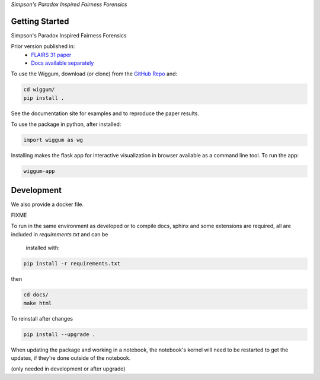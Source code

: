 
*Simpson's Paradox Inspired Fairness Forensics*


Getting Started
================

Simpson's Paradox Inspired Fairness Forensics

Prior version published in:
 - `FLAIRS 31 <http://www.flairs-31.info/program>`_  `paper <../dsp_paper.pdf>`_
 - `Docs available separately <https://fairnessforensics.github.io/detect_simpsons_paradox/>`_




To use the Wiggum, download (or clone) from the
`GitHub Repo <https://github.com/fairnessforensics/wiggum>`_ and:

.. code-block:: bash

  cd wiggum/
  pip install .

See the documentation site for examples and to reproduce the paper results.

To use the package in python, after installed:

.. code-block:: Python

  import wiggum as wg

Installing makes the flask app for interactive visualization
in browser available as a command line tool. To run the app:

.. code-block:: bash

  wiggum-app



Development
============

We also provide a docker file.

FIXME


To run in the same environment as developed or to compile docs, sphinx and
some extensions are required, all are included in `requirements.txt` and can be
 installed with:

.. code-block:: bash

  pip install -r requirements.txt

then

.. code-block:: bash

  cd docs/
  make html


To reinstall after changes

.. code-block:: bash

  pip install --upgrade .

When updating the package and working in a notebook, the notebook's kernel will
need to be restarted to get the updates, if they're done outside of the notebook.

(only needed in development or after upgrade)

